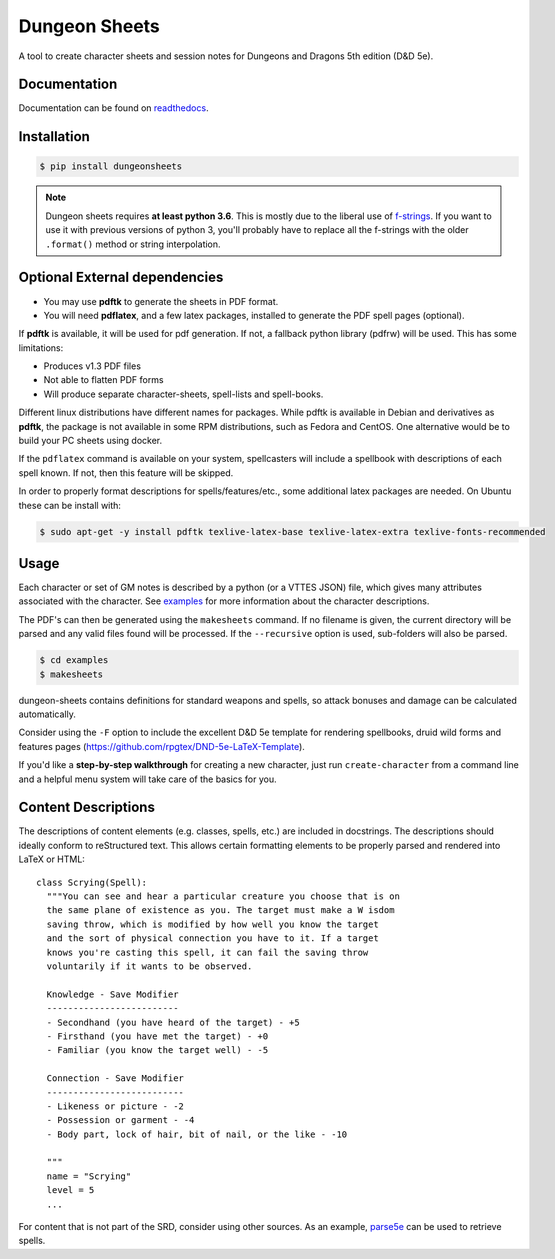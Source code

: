 ================
 Dungeon Sheets
================

A tool to create character sheets and session notes for Dungeons and
Dragons 5th edition (D&D 5e).

.. image:: https://travis-ci.com/canismarko/dungeon-sheets.svg?branch=master
   :target: https://travis-ci.com/canismarko/dungeon-sheets
   :alt: Build status

.. image:: https://coveralls.io/repos/github/canismarko/dungeon-sheets/badge.svg
   :target: https://coveralls.io/github/canismarko/dungeon-sheets
   :alt: Test coverage status

.. image:: https://readthedocs.org/projects/dungeon-sheets/badge/?version=latest
   :target: https://dungeon-sheets.readthedocs.io/en/latest/?badge=latest
   :alt: Documentation Status

.. image:: https://img.shields.io/badge/code%20style-black-000000.svg
   :target: https://github.com/psf/black

Documentation
=============

Documentation can be found on readthedocs_.

.. _readthedocs: https://dungeon-sheets.readthedocs.io/en/latest/?badge=latest

Installation
============

.. code:: bash

    $ pip install dungeonsheets

.. note::

   Dungeon sheets requires **at least python 3.6**. This is mostly due
   to the liberal use of f-strings_. If you want to use it with
   previous versions of python 3, you'll probably have to replace all
   the f-strings with the older ``.format()`` method or string
   interpolation.

.. _f-strings: https://www.python.org/dev/peps/pep-0498/

Optional External dependencies
==============================

* You may use **pdftk** to generate the sheets in PDF format.
* You will need **pdflatex**, and a few latex packages, installed to
  generate the PDF spell pages (optional).

If **pdftk** is available, it will be used for pdf generation. If not,
a fallback python library (pdfrw) will be used. This has some
limitations:

- Produces v1.3 PDF files
- Not able to flatten PDF forms
- Will produce separate character-sheets, spell-lists and spell-books.
  
Different linux distributions have different names for packages. While
pdftk is available in Debian and derivatives as **pdftk**, the package
is not available in some RPM distributions, such as Fedora and CentOS.
One alternative would be to build your PC sheets using docker.

If the ``pdflatex`` command is available on your system, spellcasters
will include a spellbook with descriptions of each spell known. If
not, then this feature will be skipped.

In order to properly format descriptions for spells/features/etc.,
some additional latex packages are needed. On Ubuntu these can be
install with:

.. code:: bash

    $ sudo apt-get -y install pdftk texlive-latex-base texlive-latex-extra texlive-fonts-recommended

Usage
=====

Each character or set of GM notes is described by a python (or a VTTES
JSON) file, which gives many attributes associated with the
character. See examples_ for more information about the character
descriptions.

.. _examples: https://github.com/canismarko/dungeon-sheets/tree/master/examples

The PDF's can then be generated using the ``makesheets`` command. If
no filename is given, the current directory will be parsed and any
valid files found will be processed. If the ``--recursive`` option is
used, sub-folders will also be parsed.

.. code:: bash

    $ cd examples
    $ makesheets

dungeon-sheets contains definitions for standard weapons and spells,
so attack bonuses and damage can be calculated automatically.

Consider using the ``-F`` option to include the excellent D&D 5e
template for rendering spellbooks, druid wild forms and features
pages (https://github.com/rpgtex/DND-5e-LaTeX-Template).

If you'd like a **step-by-step walkthrough** for creating a new
character, just run ``create-character`` from a command line and a
helpful menu system will take care of the basics for you.


Content Descriptions
====================

The descriptions of content elements (e.g. classes, spells, etc.) are
included in docstrings. The descriptions should ideally conform to
reStructured text. This allows certain formatting elements to be
properly parsed and rendered into LaTeX or HTML::

  class Scrying(Spell):
    """You can see and hear a particular creature you choose that is on
    the same plane of existence as you. The target must make a W isdom
    saving throw, which is modified by how well you know the target
    and the sort of physical connection you have to it. If a target
    knows you're casting this spell, it can fail the saving throw
    voluntarily if it wants to be observed.

    Knowledge - Save Modifier
    -------------------------
    - Secondhand (you have heard of the target) - +5
    - Firsthand (you have met the target) - +0
    - Familiar (you know the target well) - -5

    Connection - Save Modifier
    --------------------------
    - Likeness or picture - -2
    - Possession or garment - -4
    - Body part, lock of hair, bit of nail, or the like - -10

    """
    name = "Scrying"
    level = 5
    ...

For content that is not part of the SRD, consider using other
sources. As an example, parse5e_ can be used to retrieve spells.


.. _parse5e: https://github.com/user18130814200115-2/parse5e
